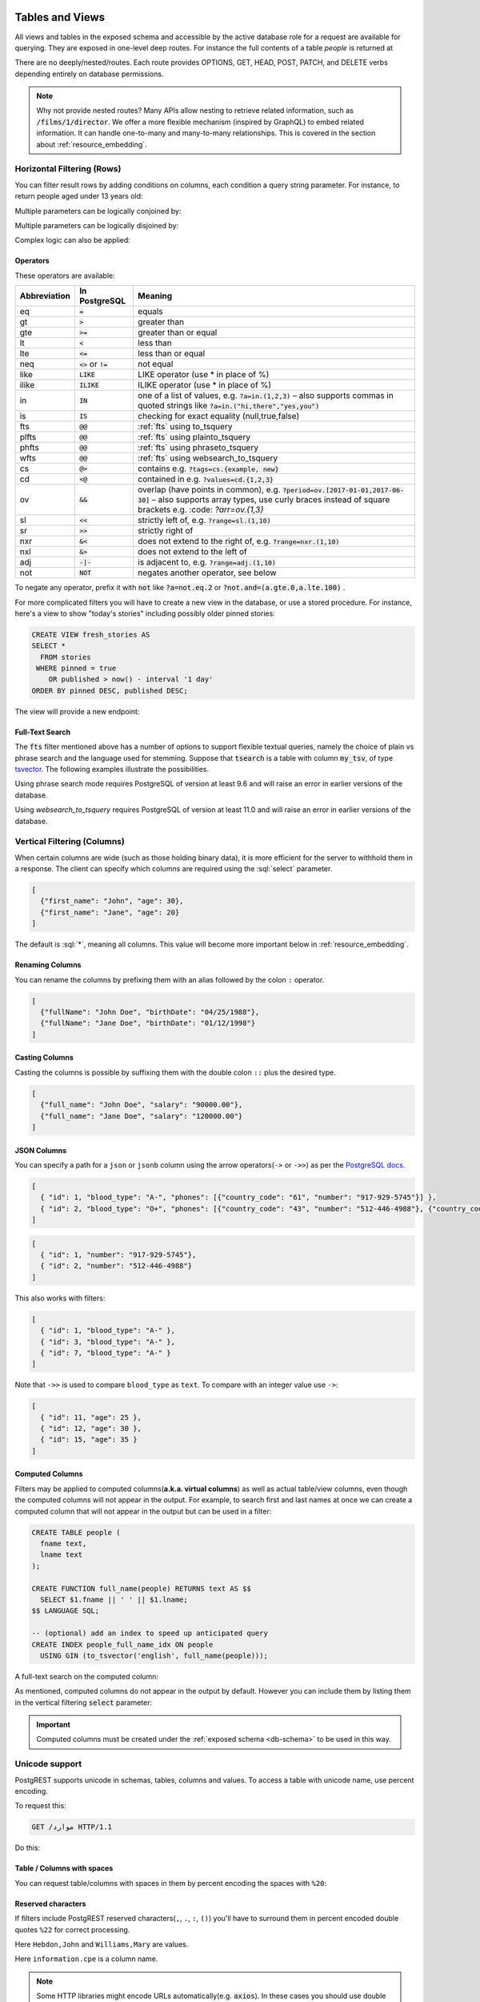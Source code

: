 .. role:: sql(code)
   :language: sql

Tables and Views
================

All views and tables in the exposed schema and accessible by the active database role for a request are available for querying. They are exposed in one-level deep routes. For instance the full contents of a table `people` is returned at

.. tabs::

  .. code-tab:: http

    GET /people HTTP/1.1

  .. code-tab:: bash Curl

    curl "http://localhost:3000/people"

There are no deeply/nested/routes. Each route provides OPTIONS, GET, HEAD, POST, PATCH, and DELETE verbs depending entirely on database permissions.

.. note::

  Why not provide nested routes? Many APIs allow nesting to retrieve related information, such as :code:`/films/1/director`. We offer a more flexible mechanism (inspired by GraphQL) to embed related information. It can handle one-to-many and many-to-many relationships. This is covered in the section about :ref:`resource_embedding`.

.. _h_filter:

Horizontal Filtering (Rows)
---------------------------

You can filter result rows by adding conditions on columns, each condition a query string parameter. For instance, to return people aged under 13 years old:

.. tabs::

  .. code-tab:: http

    GET /people?age=lt.13 HTTP/1.1

  .. code-tab:: bash Curl

    curl "http://localhost:3000/people?age=lt.13"

Multiple parameters can be logically conjoined by:

.. tabs::

  .. code-tab:: http

    GET /people?age=gte.18&student=is.true HTTP/1.1

  .. code-tab:: bash Curl

    curl "http://localhost:3000/people?age=gte.18&student=is.true"

Multiple parameters can be logically disjoined by:

.. tabs::

  .. code-tab:: http

    GET /people?or=(age.gte.14,age.lte.18) HTTP/1.1

  .. code-tab:: bash Curl

    curl "http://localhost:3000/people?or=(age.gte.14,age.lte.18)"

Complex logic can also be applied:

.. tabs::

  .. code-tab:: http

    GET /people?and=(grade.gte.90,student.is.true,or(age.gte.14,age.is.null)) HTTP/1.1

  .. code-tab:: bash Curl

    curl "http://localhost:3000/people?and=(grade.gte.90,student.is.true,or(age.gte.14,age.is.null))"

.. _operators:

Operators
~~~~~~~~~

These operators are available:

============  ========================  ==================================================================================
Abbreviation  In PostgreSQL             Meaning
============  ========================  ==================================================================================
eq            :code:`=`                 equals
gt            :code:`>`                 greater than
gte           :code:`>=`                greater than or equal
lt            :code:`<`                 less than
lte           :code:`<=`                less than or equal
neq           :code:`<>` or :code:`!=`  not equal
like          :code:`LIKE`              LIKE operator (use * in place of %)
ilike         :code:`ILIKE`             ILIKE operator (use * in place of %)
in            :code:`IN`                one of a list of values, e.g. :code:`?a=in.(1,2,3)`
                                        – also supports commas in quoted strings like
                                        :code:`?a=in.("hi,there","yes,you")`
is            :code:`IS`                checking for exact equality (null,true,false)
fts           :code:`@@`                :ref:`fts` using to_tsquery
plfts         :code:`@@`                :ref:`fts` using plainto_tsquery
phfts         :code:`@@`                :ref:`fts` using phraseto_tsquery
wfts          :code:`@@`                :ref:`fts` using websearch_to_tsquery
cs            :code:`@>`                contains e.g. :code:`?tags=cs.{example, new}`
cd            :code:`<@`                contained in e.g. :code:`?values=cd.{1,2,3}`
ov            :code:`&&`                overlap (have points in common), e.g. :code:`?period=ov.[2017-01-01,2017-06-30]` –
                                        also supports array types, use curly braces instead of square brackets e.g.
                                        :code: `?arr=ov.{1,3}`
sl            :code:`<<`                strictly left of, e.g. :code:`?range=sl.(1,10)`
sr            :code:`>>`                strictly right of
nxr           :code:`&<`                does not extend to the right of, e.g. :code:`?range=nxr.(1,10)`
nxl           :code:`&>`                does not extend to the left of
adj           :code:`-|-`               is adjacent to, e.g. :code:`?range=adj.(1,10)`
not           :code:`NOT`               negates another operator, see below
============  ========================  ==================================================================================

To negate any operator, prefix it with :code:`not` like :code:`?a=not.eq.2` or :code:`?not.and=(a.gte.0,a.lte.100)` .

For more complicated filters you will have to create a new view in the database, or use a stored procedure. For instance, here's a view to show "today's stories" including possibly older pinned stories:

.. code-block:: postgresql

  CREATE VIEW fresh_stories AS
  SELECT *
    FROM stories
   WHERE pinned = true
      OR published > now() - interval '1 day'
  ORDER BY pinned DESC, published DESC;

The view will provide a new endpoint:

.. tabs::

  .. code-tab:: http

    GET /fresh_stories HTTP/1.1

  .. code-tab:: bash Curl

    curl "http://localhost:3000/fresh_stories"

.. _fts:

Full-Text Search
~~~~~~~~~~~~~~~~

The :code:`fts` filter mentioned above has a number of options to support flexible textual queries, namely the choice of plain vs phrase search and the language used for stemming. Suppose that :code:`tsearch` is a table with column :code:`my_tsv`, of type `tsvector <https://www.postgresql.org/docs/current/datatype-textsearch.html>`_. The following examples illustrate the possibilities.

.. tabs::

  .. code-tab:: http

    GET /tsearch?my_tsv=fts(french).amusant HTTP/1.1

  .. code-tab:: bash Curl

    curl "http://localhost:3000/tsearch?my_tsv=fts(french).amusant"

.. tabs::

  .. code-tab:: http

    GET /tsearch?my_tsv=plfts.The%20Fat%20Cats HTTP/1.1

  .. code-tab:: bash Curl

    curl "http://localhost:3000/tsearch?my_tsv=plfts.The%20Fat%20Cats"

.. tabs::

  .. code-tab:: http

    GET /tsearch?my_tsv=not.phfts(english).The%20Fat%20Cats HTTP/1.1

  .. code-tab:: bash Curl

    curl "http://localhost:3000/tsearch?my_tsv=not.phfts(english).The%20Fat%20Cats"

.. tabs::

  .. code-tab:: http

    GET /tsearch?my_tsv=not.wfts(french).amusant HTTP/1.1

  .. code-tab:: bash Curl

    curl "http://localhost:3000/tsearch?my_tsv=not.wfts(french).amusant"

Using phrase search mode requires PostgreSQL of version at least 9.6 and will raise an error in earlier versions of the database.

Using `websearch_to_tsquery` requires PostgreSQL of version at least 11.0 and will raise an error in earlier versions of the database.

.. _v_filter:

Vertical Filtering (Columns)
----------------------------

When certain columns are wide (such as those holding binary data), it is more efficient for the server to withhold them in a response. The client can specify which columns are required using the :sql:`select` parameter.

.. tabs::

  .. code-tab:: http

    GET /people?select=first_name,age HTTP/1.1

  .. code-tab:: bash Curl

    curl "http://localhost:3000/people?select=first_name,age"

.. code-block:: json

  [
    {"first_name": "John", "age": 30},
    {"first_name": "Jane", "age": 20}
  ]

The default is :sql:`*`, meaning all columns. This value will become more important below in :ref:`resource_embedding`.

Renaming Columns
~~~~~~~~~~~~~~~~

You can rename the columns by prefixing them with an alias followed by the colon ``:`` operator.

.. tabs::

  .. code-tab:: http

    GET /people?select=fullName:full_name,birthDate:birth_date HTTP/1.1

  .. code-tab:: bash Curl

    curl "http://localhost:3000/people?select=fullName:full_name,birthDate:birth_date"

.. code-block:: json

  [
    {"fullName": "John Doe", "birthDate": "04/25/1988"},
    {"fullName": "Jane Doe", "birthDate": "01/12/1998"}
  ]

.. _casting_columns:

Casting Columns
~~~~~~~~~~~~~~~

Casting the columns is possible by suffixing them with the double colon ``::`` plus the desired type.

.. tabs::

  .. code-tab:: http

    GET /people?select=full_name,salary::text HTTP/1.1

  .. code-tab:: bash Curl

    curl "http://localhost:3000/people?select=full_name,salary::text"

.. code-block:: json

  [
    {"full_name": "John Doe", "salary": "90000.00"},
    {"full_name": "Jane Doe", "salary": "120000.00"}
  ]

.. _json_columns:

JSON Columns
~~~~~~~~~~~~

You can specify a path for a ``json`` or ``jsonb`` column using the arrow operators(``->`` or ``->>``) as per the `PostgreSQL docs <https://www.postgresql.org/docs/current/functions-json.html>`_.

.. tabs::

  .. code-tab:: http

    GET /people?select=id,json_data->>blood_type,json_data->phones HTTP/1.1

  .. code-tab:: bash Curl

    curl "http://localhost:3000/people?select=id,json_data->>blood_type,json_data->phones"

.. code-block:: json

  [
    { "id": 1, "blood_type": "A-", "phones": [{"country_code": "61", "number": "917-929-5745"}] },
    { "id": 2, "blood_type": "O+", "phones": [{"country_code": "43", "number": "512-446-4988"}, {"country_code": "43", "number": "213-891-5979"}] }
  ]

.. tabs::

  .. code-tab:: http

    GET /people?select=id,json_data->phones->0->>number HTTP/1.1

  .. code-tab:: bash Curl

    curl "http://localhost:3000/people?select=id,json_data->phones->0->>number"

.. code-block:: json

  [
    { "id": 1, "number": "917-929-5745"},
    { "id": 2, "number": "512-446-4988"}
  ]

This also works with filters:

.. tabs::

  .. code-tab:: http

    GET /people?select=id,json_data->blood_type&json_data->>blood_type=eq.A- HTTP/1.1

  .. code-tab:: bash Curl

    curl "http://localhost:3000/people?select=id,json_data->blood_type&json_data->>blood_type=eq.A-"

.. code-block:: json

  [
    { "id": 1, "blood_type": "A-" },
    { "id": 3, "blood_type": "A-" },
    { "id": 7, "blood_type": "A-" }
  ]

Note that ``->>`` is used to compare ``blood_type`` as ``text``. To compare with an integer value use ``->``:

.. tabs::

  .. code-tab:: http

    GET /people?select=id,json_data->age&json_data->age=gt.20 HTTP/1.1

  .. code-tab:: bash Curl

    curl "http://localhost:3000/people?select=id,json_data->age&json_data->age=gt.20"

.. code-block:: json

  [
    { "id": 11, "age": 25 },
    { "id": 12, "age": 30 },
    { "id": 15, "age": 35 }
  ]

.. _computed_cols:

Computed Columns
~~~~~~~~~~~~~~~~

Filters may be applied to computed columns(**a.k.a. virtual columns**) as well as actual table/view columns, even though the computed columns will not appear in the output. For example, to search first and last names at once we can create a computed column that will not appear in the output but can be used in a filter:

.. code-block:: postgres

  CREATE TABLE people (
    fname text,
    lname text
  );

  CREATE FUNCTION full_name(people) RETURNS text AS $$
    SELECT $1.fname || ' ' || $1.lname;
  $$ LANGUAGE SQL;

  -- (optional) add an index to speed up anticipated query
  CREATE INDEX people_full_name_idx ON people
    USING GIN (to_tsvector('english', full_name(people)));

A full-text search on the computed column:

.. tabs::

  .. code-tab:: http

    GET /people?full_name=fts.Beckett HTTP/1.1

  .. code-tab:: bash Curl

    curl "http://localhost:3000/people?full_name=fts.Beckett"

As mentioned, computed columns do not appear in the output by default. However you can include them by listing them in the vertical filtering :code:`select` parameter:

.. tabs::

  .. code-tab:: http

    GET /people?select=*,full_name HTTP/1.1

  .. code-tab:: bash Curl

    curl "http://localhost:3000/people?select=*,full_name"

.. important::

  Computed columns must be created under the :ref:`exposed schema <db-schema>` to be used in this way.

Unicode support
---------------

PostgREST supports unicode in schemas, tables, columns and values. To access a table with unicode name, use percent encoding.

To request this:

.. code-block:: http

  GET /موارد HTTP/1.1

Do this:

.. tabs::

  .. code-tab:: http

    GET /%D9%85%D9%88%D8%A7%D8%B1%D8%AF HTTP/1.1

  .. code-tab:: bash Curl

    curl "http://localhost:3000/%D9%85%D9%88%D8%A7%D8%B1%D8%AF"

.. _tabs-cols-w-spaces:

Table / Columns with spaces
~~~~~~~~~~~~~~~~~~~~~~~~~~~

You can request table/columns with spaces in them by percent encoding the spaces with ``%20``:

.. tabs::

  .. code-tab:: http

    GET /Order%20Items?Unit%20Price=lt.200 HTTP/1.1

  .. code-tab:: bash Curl

    curl "http://localhost:3000/Order%20Items?Unit%20Price=lt.200"

.. _reserved-chars:

Reserved characters
~~~~~~~~~~~~~~~~~~~

If filters include PostgREST reserved characters(``,``, ``.``, ``:``, ``()``) you'll have to surround them in percent encoded double quotes ``%22`` for correct processing.

Here ``Hebdon,John`` and ``Williams,Mary`` are values.

.. tabs::

  .. code-tab:: http

    GET /employees?name=in.(%22Hebdon,John%22,%22Williams,Mary%22) HTTP/1.1

  .. code-tab:: bash Curl

    curl "http://localhost:3000/employees?name=in.(%22Hebdon,John%22,%22Williams,Mary%22)"

Here ``information.cpe`` is a column name.

.. tabs::

  .. code-tab:: http

    GET /vulnerabilities?%22information.cpe%22=like.*MS* HTTP/1.1

  .. code-tab:: bash Curl

    curl "http://localhost:3000/vulnerabilities?%22information.cpe%22=like.*MS*"

.. note::

   Some HTTP libraries might encode URLs automatically(e.g. :code:`axios`). In these cases you should use double quotes
   :code:`""` directly instead of :code:`%22`.

Ordering
--------

The reserved word :sql:`order` reorders the response rows. It uses a comma-separated list of columns and directions:

.. tabs::

  .. code-tab:: http

    GET /people?order=age.desc,height.asc HTTP/1.1

  .. code-tab:: bash Curl

    curl "http://localhost:3000/people?order=age.desc,height.asc"

If no direction is specified it defaults to ascending order:

.. tabs::

  .. code-tab:: http

    GET /people?order=age HTTP/1.1

  .. code-tab:: bash Curl

    curl "http://localhost:3000/people?order=age"

If you care where nulls are sorted, add ``nullsfirst`` or ``nullslast``:

.. tabs::

  .. code-tab:: http

    GET /people?order=age.nullsfirst HTTP/1.1

  .. code-tab:: bash Curl

    curl "http://localhost:3000/people?order=age.nullsfirst"

.. tabs::

  .. code-tab:: http

    GET /people?order=age.desc.nullslast HTTP/1.1

  .. code-tab:: bash Curl

    curl "http://localhost:3000/people?order=age.desc.nullslast"

You can also use :ref:`computed_cols` to order the results, even though the computed columns will not appear in the output.

.. _limits:

Limits and Pagination
---------------------

PostgREST uses HTTP range headers to describe the size of results. Every response contains the current range and, if requested, the total number of results:

.. code-block:: http

  HTTP/1.1 200 OK
  Range-Unit: items
  Content-Range: 0-14/*

Here items zero through fourteen are returned. This information is available in every response and can help you render pagination controls on the client. This is an RFC7233-compliant solution that keeps the response JSON cleaner.

There are two ways to apply a limit and offset rows: through request headers or query parameters. When using headers you specify the range of rows desired. This request gets the first twenty people.

.. tabs::

  .. code-tab:: http

    GET /people HTTP/1.1
    Range-Unit: items
    Range: 0-19

  .. code-tab:: bash Curl

    curl "http://localhost:3000/people" -i \
      -H "Range-Unit: items" \
      -H "Range: 0-19"

Note that the server may respond with fewer if unable to meet your request:

.. code-block:: http

  HTTP/1.1 200 OK
  Range-Unit: items
  Content-Range: 0-17/*

You may also request open-ended ranges for an offset with no limit, e.g. :code:`Range: 10-`.

The other way to request a limit or offset is with query parameters. For example

.. tabs::

  .. code-tab:: http

    GET /people?limit=15&offset=30 HTTP/1.1

  .. code-tab:: bash Curl

    curl "http://localhost:3000/people?limit=15&offset=30"

This method is also useful for embedded resources, which we will cover in another section. The server always responds with range headers even if you use query parameters to limit the query.

.. _exact_count:

Exact Count
-----------

In order to obtain the total size of the table or view (such as when rendering the last page link in a pagination control), specify ``Prefer: count=exact`` as a request header:

.. tabs::

  .. code-tab:: http

    HEAD /bigtable HTTP/1.1
    Range-Unit: items
    Range: 0-24
    Prefer: count=exact

  .. code-tab:: bash Curl

    curl "http://localhost:3000/bigtable" -I \
      -H "Range-Unit: items" \
      -H "Range: 0-24" \
      -H "Prefer: count=exact"

Note that the larger the table the slower this query runs in the database. The server will respond with the selected range and total

.. code-block:: http

  HTTP/1.1 206 Partial Content
  Range-Unit: items
  Content-Range: 0-24/3573458

.. _planned_count:

Planned Count
-------------

To avoid the shortcomings of :ref:`exact count <exact_count>`, PostgREST can leverage PostgreSQL statistics and get a fairly accurate and fast count.
To do this, specify the ``Prefer: count=planned`` header.

.. tabs::

  .. code-tab:: http

    HEAD /bigtable?limit=25 HTTP/1.1
    Prefer: count=planned

  .. code-tab:: bash Curl

    curl "http://localhost:3000/bigtable?limit=25" -I \
      -H "Prefer: count=planned"

.. code-block:: http

  HTTP/1.1 206 Partial Content
  Content-Range: 0-24/3572000

Note that the accuracy of this count depends on how up-to-date are the PostgreSQL statistics tables.
For example in this case, to increase the accuracy of the count you can do ``ANALYZE bigtable``.
See `ANALYZE <https://www.postgresql.org/docs/current/sql-analyze.html>`_ for more details.

.. _estimated_count:

Estimated Count
---------------

When you are interested in the count, the relative error is important. If you have a :ref:`planned count <planned_count>` of 1000000 and the exact count is
1001000, the error is small enough to be ignored. But with a planned count of 7, an exact count of 28 would be a huge misprediction.

In general, when having smaller row-counts, the estimated count should be as close to the exact count as possible.

To help with these cases, PostgREST can get the exact count up until a threshold and get the planned count when
that threshold is surpassed. To use this behavior, you can specify the ``Prefer: count=estimated`` header. The **threshold** is
defined by :ref:`max-rows`.

Here's an example. Suppose we set ``max-rows=1000`` and ``smalltable`` has 321 rows, then we'll get the exact count:

.. tabs::

  .. code-tab:: http

    HEAD /smalltable?limit=25 HTTP/1.1
    Prefer: count=estimated

  .. code-tab:: bash Curl

    curl "http://localhost:3000/smalltable?limit=25" -I \
      -H "Prefer: count=estimated"

.. code-block:: http

  HTTP/1.1 206 Partial Content
  Content-Range: 0-24/321

If we make a similar request on ``bigtable``, which has 3573458 rows, we would get the planned count:

.. tabs::

  .. code-tab:: http

    HEAD /bigtable?limit=25 HTTP/1.1
    Prefer: count=estimated

  .. code-tab:: bash Curl

    curl "http://localhost:3000/bigtable?limit=25" -I \
      -H "Prefer: count=estimated"

.. code-block:: http

  HTTP/1.1 206 Partial Content
  Content-Range: 0-24/3572000

.. _res_format:

Response Format
---------------

PostgREST uses proper HTTP content negotiation (`RFC7231 <https://datatracker.ietf.org/doc/html/rfc7231#section-5.3>`_) to deliver the desired representation of a resource. That is to say the same API endpoint can respond in different formats like JSON or CSV depending on the client request.

Use the Accept request header to specify the acceptable format (or formats) for the response:

.. tabs::

  .. code-tab:: http

    GET /people HTTP/1.1
    Accept: application/json

  .. code-tab:: bash Curl

    curl "http://localhost:3000/people"
      -H "Accept: application/json"

The current possibilities are:

* ``*/*``
* ``text/csv``
* ``application/json``
* ``application/openapi+json``
* ``application/octet-stream``

The server will default to JSON for API endpoints and OpenAPI on the root.

.. _singular_plural:

Singular or Plural
------------------

By default PostgREST returns all JSON results in an array, even when there is only one item. For example, requesting :code:`/items?id=eq.1` returns

.. code:: json

  [
    { "id": 1 }
  ]

This can be inconvenient for client code. To return the first result as an object unenclosed by an array, specify :code:`vnd.pgrst.object` as part of the :code:`Accept` header

.. tabs::

  .. code-tab:: http

    GET /items?id=eq.1 HTTP/1.1
    Accept: application/vnd.pgrst.object+json

  .. code-tab:: bash Curl

    curl "http://localhost:3000/items?id=eq.1"
      -H "Accept: application/vnd.pgrst.object+json"

This returns

.. code:: json

  { "id": 1 }

When a singular response is requested but no entries are found, the server responds with an error message and 406 Not Acceptable status code rather than the usual empty array and 200 status:

.. code-block:: json

  {
    "message": "JSON object requested, multiple (or no) rows returned",
    "details": "Results contain 0 rows, application/vnd.pgrst.object+json requires 1 row"
  }

.. note::

  Many APIs distinguish plural and singular resources using a special nested URL convention e.g. `/stories` vs `/stories/1`. Why do we use `/stories?id=eq.1`? The answer is because a singular resource is (for us) a row determined by a primary key, and primary keys can be compound (meaning defined across more than one column). The more familiar nested urls consider only a degenerate case of simple and overwhelmingly numeric primary keys. These so-called artificial keys are often introduced automatically by Object Relational Mapping libraries.

  Admittedly PostgREST could detect when there is an equality condition holding on all columns constituting the primary key and automatically convert to singular. However this could lead to a surprising change of format that breaks unwary client code just by filtering on an extra column. Instead we allow manually specifying singular vs plural to decouple that choice from the URL format.

.. _resource_embedding:

Resource Embedding
==================

In addition to providing RESTful routes for each table and view, PostgREST allows related resources to be included together in a single
API call. This reduces the need for multiple API requests. The server uses **foreign keys** to determine which tables and views can be
returned together. For example, consider a database of films and their awards:

.. important::

  PostgREST needs `FOREIGN KEY constraints <https://www.postgresql.org/docs/current/tutorial-fk.html>`_ to be able to do Resource Embedding.

.. image:: _static/film.png

As seen above in :ref:`v_filter` we can request the titles of all films like this:

.. tabs::

  .. code-tab:: http

    GET /films?select=title HTTP/1.1

  .. code-tab:: bash Curl

    curl "http://localhost:3000/films?select=title"

This might return something like

.. code-block:: json

  [
    { "title": "Workers Leaving The Lumière Factory In Lyon" },
    { "title": "The Dickson Experimental Sound Film" },
    { "title": "The Haunted Castle" }
  ]

However because a foreign key constraint exists between Films and Directors, we can request this information be included:

.. tabs::

  .. code-tab:: http

    GET /films?select=title,directors(id,last_name) HTTP/1.1

  .. code-tab:: bash Curl

    curl "http://localhost:3000/films?select=title,directors(id,last_name)"

Which would return

.. code-block:: json

  [
    { "title": "Workers Leaving The Lumière Factory In Lyon",
      "directors": {
        "id": 2,
        "last_name": "Lumière"
      }
    },
    { "title": "The Dickson Experimental Sound Film",
      "directors": {
        "id": 1,
        "last_name": "Dickson"
      }
    },
    { "title": "The Haunted Castle",
      "directors": {
        "id": 3,
        "last_name": "Méliès"
      }
    }
  ]

In this example, since the relationship is a forward relationship, there is
only one director associated with a film. As the table name is plural it might
be preferable for it to be singular instead. An table name alias can accomplish
this:

.. tabs::

  .. code-tab:: http

    GET /films?select=title,director:directors(id,last_name) HTTP/1.1

  .. code-tab:: bash Curl

    curl "http://localhost:3000/films?select=title,director:directors(id,last_name)"

.. important::

  Whenever FOREIGN KEY constraints change in the database schema you must refresh PostgREST's schema cache for Resource Embedding to work properly. See the section :ref:`schema_reloading`.

Embedding through join tables
-----------------------------

PostgREST can also detect relationships going through join tables. Thus you can request the Actors for Films (which in this case finds the information through Roles).

.. tabs::

  .. code-tab:: http

    GET /actors?select=films(title,year) HTTP/1.1

  .. code-tab:: bash Curl

    curl "http://localhost:3000/actors?select=films(title,year)"

.. _nested_embedding:

Nested Embedding
----------------

If you want to embed through join tables but need more control on the intermediate resources, you can do nested embedding. For instance, you can request the Actors, their Roles and the Films for those Roles:

.. tabs::

  .. code-tab:: http

    GET /actors?select=roles(character,films(title,year)) HTTP/1.1

  .. code-tab:: bash Curl

    curl "http://localhost:3000/actors?select=roles(character,films(title,year))"

Embedded Filters
----------------

Embedded resources can be shaped similarly to their top-level counterparts. To do so, prefix the query parameters with the name of the embedded resource. For instance, to order the actors in each film:

.. tabs::

  .. code-tab:: http

    GET /films?select=*,actors(*)&actors.order=last_name,first_name HTTP/1.1

  .. code-tab:: bash Curl

    curl "http://localhost:3000/films?select=*,actors(*)&actors.order=last_name,first_name"

This sorts the list of actors in each film but does *not* change the order of the films themselves. To filter the roles returned with each film:

.. tabs::

  .. code-tab:: http

    GET /films?select=*,roles(*)&roles.character=in.(Chico,Harpo,Groucho) HTTP/1.1

  .. code-tab:: bash Curl

    curl "http://localhost:3000/films?select=*,roles(*)&roles.character=in.(Chico,Harpo,Groucho)"

Once again, this restricts the roles included to certain characters but does not filter the films in any way. Films without any of those characters would be included along with empty character lists.

An ``or`` filter  can be used for a similar operation:

.. tabs::

  .. code-tab:: http

    GET /films?select=*,roles(*)&roles.or=(character.eq.Gummo,character.eq.Zeppo) HTTP/1.1

  .. code-tab:: bash Curl

    curl "http://localhost:3000/films?select=*,roles(*)&roles.or=(character.eq.Gummo,character.eq.Zeppo)"

Limit and offset operations are possible:

.. tabs::

  .. code-tab:: http

    GET /films?select=*,actors(*)&actors.limit=10&actors.offset=2 HTTP/1.1

  .. code-tab:: bash Curl

    curl "http://localhost:3000/films?select=*,actors(*)&actors.limit=10&actors.offset=2"

Embedded resources can be aliased and filters can be applied on these aliases:

.. tabs::

  .. code-tab:: http

    GET /films?select=*,90_comps:competitions(name),91_comps:competitions(name)&90_comps.year=eq.1990&91_comps.year=eq.1991 HTTP/1.1

  .. code-tab:: bash Curl

    curl "http://localhost:3000/films?select=*,90_comps:competitions(name),91_comps:competitions(name)&90_comps.year=eq.1990&91_comps.year=eq.1991"

Filters can also be applied on nested embedded resources:

.. tabs::

  .. code-tab:: http

    GET /films?select=*,roles(*,actors(*))&roles.actors.order=last_name&roles.actors.first_name=like.*Tom* HTTP/1.1

  .. code-tab:: bash Curl

    curl "http://localhost:3000/films?select=*,roles(*,actors(*))&roles.actors.order=last_name&roles.actors.first_name=like.*Tom*"

The result will show the nested actors named Tom and order them by last name. Aliases can also be used instead of the resource names to filter the nested tables.

.. _embedding_partitioned_tables:

Embedding Partitioned Tables
----------------------------

Embedding can also be done between `partitioned tables <https://www.postgresql.org/docs/current/ddl-partitioning.html>`_ and other tables.

For example, let's create the ``box_office`` partitioned table that has the gross daily revenue of a film:

.. code-block:: postgres

  CREATE TABLE box_office (
    bo_date DATE NOT NULL,
    film_id INT REFERENCES test.films NOT NULL,
    gross_revenue DECIMAL(12,2) NOT NULL,
    PRIMARY KEY (bo_date, film_id)
  ) PARTITION BY RANGE (bo_date);

  -- Let's also create partitions for each month of 2021

  CREATE TABLE box_office_2021_01 PARTITION OF test.box_office
  FOR VALUES FROM ('2021-01-01') TO ('2021-01-31');

  CREATE TABLE box_office_2021_02 PARTITION OF test.box_office
  FOR VALUES FROM ('2021-02-01') TO ('2021-02-28');

  -- and so until december 2021

Since it contains the ``films_id`` foreign key, it is possible to embed ``box_office`` and ``films``:

.. tabs::

  .. code-tab:: http

    GET /box_office?select=bo_date,gross_revenue,films(title)&gross_revenue=gte.1000000 HTTP/1.1

  .. code-tab:: bash Curl

    curl "http://localhost:3000/box_office?select=bo_date,gross_revenue,films(title)&gross_revenue=gte.1000000"

Embedding is also possible between ``box_office`` partitions and the ``films`` table:

.. tabs::

  .. code-tab:: http

    GET /films?select=title,box_office_2021_02(bo_date,gross_revenue)&rating=gt.8 HTTP/1.1

  .. code-tab:: bash Curl

    curl "http://localhost:3000/films?select=title,box_office_2021_02(bo_date,gross_revenue)&rating=gt.8"

.. note::
  Partitioned tables can reference other tables since PostgreSQL 11 but can only be referenced from any other table since PostgreSQL 12.

.. _embedding_views:

Embedding Views
---------------

Embedding a view is possible if the view contains columns that have **foreign keys** defined in their source tables.

As an example, let's create a view called ``nominations_view`` based on the *nominations* table.

.. code-block:: postgres

  CREATE VIEW nominations_view AS
  SELECT
     rank
   , competition_id
   , film_id
  FROM
    nominations;

Since it contains ``competition_id`` and ``film_id`` — and each one has a **foreign key** defined in its source table — we can embed *competitions* and *films*:

.. tabs::

  .. code-tab:: http

    GET /nominations_view?select=rank,competitions(name,year),films(title)&rank=eq.5 HTTP/1.1

  .. code-tab:: bash Curl

    curl "http://localhost:3000/nominations_view?select=rank,competitions(name,year),films(title)&rank=eq.5"

It's also possible to embed `Materialized Views <https://www.postgresql.org/docs/current/rules-materializedviews.html>`_.

.. warning::

   It's not guaranteed that all kinds of views will be embeddable. In particular, views that contain
   UNIONs will not be made embeddable.

   Why? PostgREST detects source table foreign keys in the view by querying and parsing `pg_rewrite <https://www.postgresql.org/docs/current/catalog-pg-rewrite.html>`_.
   This may fail depending on the complexity of the view.

   `Report an issue <https://github.com/PostgREST/postgrest/issues>`_ if your view is not made embeddable so we can
   keep continue improving foreign key detection.

   In the future we'll include a way to manually specify views source foreign keys to address this limitation.

.. important::

  If view definitions change you must refresh PostgREST's schema cache for this to work properly. See the section :ref:`schema_reloading`.

.. _embedding_view_chains:

Embedding Chains of Views
-------------------------

Views can also depend on other views, which in turn depend on the actual source table. For PostgREST to pick up those chains recursively to any depth, all the views must be in the search path, so either in the exposed schema (:ref:`db-schema`) or in one of the schemas set in :ref:`db-extra-search-path`. This does not apply to the source table, which could be in a private schema as well. See :ref:`schema_isolation` for more details.

.. _s_proc_embed:

Embedding on Stored Procedures
------------------------------

If you have a :ref:`Stored Procedure <s_procs>` that returns a table type, you can embed its related resources.

Here's a sample function (notice the ``RETURNS SETOF films``).

.. code-block:: plpgsql

  CREATE FUNCTION getallfilms() RETURNS SETOF films AS $$
    SELECT * FROM films;
  $$ LANGUAGE SQL IMMUTABLE;

A request with ``directors`` embedded:

.. tabs::

  .. code-tab:: http

     GET /rpc/getallfilms?select=title,directors(id,last_name)&title=like.*Workers* HTTP/1.1

  .. code-tab:: bash Curl

     curl "http://localhost:3000/rpc/getallfilms?select=title,directors(id,last_name)&title=like.*Workers*"

.. code-block:: json

   [
     { "title": "Workers Leaving The Lumière Factory In Lyon",
       "directors": {
         "id": 2,
         "last_name": "Lumière"
       }
     }
   ]

.. _mutation_embed:

Embedding after Insertions/Updates/Deletions
--------------------------------------------

You can embed related resources after doing :ref:`insert_update` or :ref:`delete`.

Say you want to insert a **film** and then get some of its attributes plus embed its **director**.

.. tabs::

  .. code-tab:: http

     POST /films?select=title,year,director:directors(first_name,last_name) HTTP/1.1
     Prefer: return=representation

     {
      "id": 100,
      "director_id": 40,
      "title": "127 hours",
      "year": 2010,
      "rating": 7.6,
      "language": "english"
     }

  .. code-tab:: bash Curl

    curl "http://localhost:3000/films?select=title,year,director:directors(first_name,last_name)" \
      -H "Prefer: return=representation" \
      -d @- << EOF
      {
        "id": 100,
        "director_id": 40,
        "title": "127 hours",
        "year": 2010,
        "rating": 7.6,
        "language": "english"
      }
    EOF

Response:

.. code-block:: json

   {
    "title": "127 hours",
    "year": 2010,
    "director": {
      "first_name": "Danny",
      "last_name": "Boyle"
    }
   }

.. _embed_disamb:

Embedding Disambiguation
------------------------

For doing resource embedding, PostgREST infers the relationship between two tables based on a foreign key between them.
However, in cases where there's more than one foreign key between two tables, it's not possible to infer the relationship unambiguously
by just specifying the tables names.

Target Disambiguation
~~~~~~~~~~~~~~~~~~~~~

For example, suppose you have the following ``orders`` and ``addresses`` tables:

.. image:: _static/orders.png

And you try to embed ``orders`` with ``addresses`` (this is the **target**):

.. tabs::

  .. code-tab:: http

    GET /orders?select=*,addresses(*) HTTP/1.1

  .. code-tab:: bash Curl

    curl "http://localhost:3000/orders?select=*,addresses(*)" -i

Since the ``orders`` table has two foreign keys to the ``addresses`` table — an order has a billing address and a shipping address —
the request is ambiguous and PostgREST will respond with an error:

.. code-block:: http

   HTTP/1.1 300 Multiple Choices

If this happens, you need to disambiguate the request by adding precision to the **target**.
Instead of the **table name**, you can specify the **foreign key constraint name** or the **column name** that is part of the foreign key.

Let's try first with the **foreign key constraint name**. To make it clearer we can name it:

.. code-block:: postgresql

   ALTER TABLE orders
      ADD CONSTRAINT billing_address  foreign key (billing_address_id) references addresses(id),
      ADD CONSTRAINT shipping_address foreign key (shipping_address_id) references addresses(id);

   -- Or if the constraints names were already generated by PostgreSQL we can rename them
   -- ALTER TABLE orders
   --   RENAME CONSTRAINT orders_billing_address_id_fkey  TO billing_address,
   --   RENAME CONSTRAINT orders_shipping_address_id_fkey TO shipping_address;

Now we can unambiguously embed the billing address by specifying the ``billing_address`` foreign key constraint as the **target**.

.. tabs::

  .. code-tab:: http

    GET /orders?select=name,billing_address(name) HTTP/1.1

  .. code-tab:: bash Curl

    curl "http://localhost:3000/orders?select=name,billing_address(name)"

.. code-block:: json

   [
    {
     "name": "Personal Water Filter",
     "billing_address": {
       "name": "32 Glenlake Dr.Dearborn, MI 48124"
     }
    }
   ]

Alternatively, you can specify the **column name** of the foreign key constraint as the **target**. This can be aliased to make
the result more clear.

.. tabs::

  .. code-tab:: http

    GET /orders?select=name,billing_address:billing_address_id(name) HTTP/1.1

  .. code-tab:: bash Curl

    curl "http://localhost:3000/orders?select=name,billing_address:billing_address_id(name)"

.. code-block:: json

   [
    {
     "name": "Personal Water Filter",
     "billing_address": {
      "name": "32 Glenlake Dr.Dearborn, MI 48124"
     }
    }
   ]

Hint Disambiguation
~~~~~~~~~~~~~~~~~~~

If specifying the **target** is not enough for unambiguous embedding, you can add a **hint**. For example, let's assume we create
two views of ``addresses``: ``central_addresses`` and ``eastern_addresses``.

Since PostgREST supports :ref:`embedding_views` by detecting **source foreign keys** in the views, embedding with the foreign key
as the **target** will not be enough for an unambiguous embed:

.. tabs::

  .. code-tab:: http

    GET /orders?select=*,billing_address(*) HTTP/1.1

  .. code-tab:: bash Curl

    curl "http://localhost:3000/orders?select=*,billing_address(*)" -i

.. code-block:: http

  HTTP/1.1 300 Multiple Choices

For solving this case, in addition to the **target**, we can add a **hint**.
Here we specify ``central_addresses`` as the **target** and the ``billing_address`` foreign key as the **hint**:

.. tabs::

  .. code-tab:: http

    GET /orders?select=*,central_addresses!billing_address(*) HTTP/1.1

  .. code-tab:: bash Curl

    curl 'http://localhost:3000/orders?select=*,central_addresses!billing_address(*)' -i

.. code-block:: http

  HTTP/1.1 200 OK

  [ ... ]

Similarly to the **target**, the **hint** can be a **table name**, **foreign key constraint name** or **column name**.

.. _insert_update:

Insertions / Updates
====================

All tables and `auto-updatable views <https://www.postgresql.org/docs/current/sql-createview.html#SQL-CREATEVIEW-UPDATABLE-VIEWS>`_ can be modified through the API, subject to permissions of the requester's database role.

To create a row in a database table post a JSON object whose keys are the names of the columns you would like to create. Missing properties will be set to default values when applicable.

.. tabs::

  .. code-tab:: http

    POST /table_name HTTP/1.1

    { "col1": "value1", "col2": "value2" }

  .. code-tab:: bash Curl

    curl "http://localhost:3000/table_name" \
      -X POST -H "Content-Type: application/json" \
      -d '{ "col1": "value1", "col2": "value2" }'

If the table has a primary key, the response can contain a :code:`Location` header describing where to find the new object by including the header :code:`Prefer: return=headers-only` in the request. Make sure that the table is not write-only, otherwise constructing the :code:`Location` header will cause a permissions error.

On the other end of the spectrum you can get the full created object back in the response to your request by including the header :code:`Prefer: return=representation`. That way you won't have to make another HTTP call to discover properties that may have been filled in on the server side. You can also apply the standard :ref:`v_filter` to these results.

URL encoded payloads can be posted with ``Content-Type: application/x-www-form-urlencoded``.

.. tabs::

  .. code-tab:: http

    POST /people HTTP/1.1
    Content-Type: application/x-www-form-urlencoded

    name=John+Doe&age=50&weight=80

  .. code-tab:: bash Curl

    curl "http://localhost:3000/people" \
      -X POST -H "Content-Type: application/x-www-form-urlencoded" \
      -d "name=John+Doe&age=50&weight=80"

.. note::

  When inserting a row you must post a JSON object, not quoted JSON.

  .. code::

    Yes
    { "a": 1, "b": 2 }

    No
    "{ \"a\": 1, \"b\": 2 }"

  Some JavaScript libraries will post the data incorrectly if you're not careful. For best results try one of the :ref:`clientside_libraries` built for PostgREST.

To update a row or rows in a table, use the PATCH verb. Use :ref:`h_filter` to specify which record(s) to update. Here is an example query setting the :code:`category` column to child for all people below a certain age.

.. tabs::

  .. code-tab:: http

    PATCH /people?age=lt.13 HTTP/1.1

    { "category": "child" }

  .. code-tab:: bash Curl

    curl "http://localhost:3000/people?age=lt.13" \
      -X PATCH -H "Content-Type: application/json" \
      -d '{ "category": "child" }'

Updates also support :code:`Prefer: return=representation` plus :ref:`v_filter`.

.. warning::

  Beware of accidentally updating every row in a table. To learn to prevent that see :ref:`block_fulltable`.

.. _bulk_insert:

Bulk Insert
-----------

Bulk insert works exactly like single row insert except that you provide either a JSON array of objects having uniform keys, or lines in CSV format. This not only minimizes the HTTP requests required but uses a single INSERT statement on the back-end for efficiency. Note that using CSV requires less parsing on the server and is much faster.

To bulk insert CSV simply post to a table route with :code:`Content-Type: text/csv` and include the names of the columns as the first row. For instance

.. tabs::

  .. code-tab:: http

    POST /people HTTP/1.1
    Content-Type: text/csv

    name,age,height
    J Doe,62,70
    Jonas,10,55

  .. code-tab:: bash Curl

    curl "http://localhost:3000/people" \
      -X POST -H "Content-Type: text/csv" \
      --data-binary @- << EOF
    name,age,height
    J Doe,62,70
    Jonas,10,55
    EOF

An empty field (:code:`,,`) is coerced to an empty string and the reserved word :code:`NULL` is mapped to the SQL null value. Note that there should be no spaces between the column names and commas.

To bulk insert JSON post an array of objects having all-matching keys

.. tabs::

  .. code-tab:: http

    POST /people HTTP/1.1
    Content-Type: application/json

    [
      { "name": "J Doe", "age": 62, "height": 70 },
      { "name": "Janus", "age": 10, "height": 55 }
    ]

  .. code-tab:: bash Curl

    curl "http://localhost:3000/people" \
      -X POST -H "Content-Type: application/json" \
      -d @- << EOF
      [
        { "name": "J Doe", "age": 62, "height": 70 },
        { "name": "Janus", "age": 10, "height": 55 }
      ]
    EOF

.. _specify_columns:

Specifying Columns
------------------

By using the :code:`columns` query parameter it's possible to specify the payload keys that will be inserted/updated
and ignore the rest of the payload.

.. tabs::

  .. code-tab:: http

     POST /datasets?columns=source,publication_date,figure HTTP/1.1
     Content-Type: application/json

     {
       "source": "Natural Disaster Prevention and Control",
       "publication_date": "2015-09-11",
       "figure": 1100,
       "location": "...",
       "comment": "...",
       "extra": "...",
       "stuff": "..."
     }

  .. code-tab:: bash Curl

     curl "http://localhost:3000/datasets?columns=source,publication_date,figure" \
       -X POST -H "Content-Type: application/json" \
       -d @- << EOF
       {
         "source": "Natural Disaster Prevention and Control",
         "publication_date": "2015-09-11",
         "figure": 1100,
         "location": "...",
         "comment": "...",
         "extra": "...",
         "stuff": "..."
       }
     EOF

In this case, only **source**, **publication_date** and **figure** will be inserted. The rest of the JSON keys will be ignored.

Using this also has the side-effect of being more efficient for :ref:`bulk_insert` since PostgREST will not process the JSON and
it'll send it directly to PostgreSQL.

.. _upsert:

UPSERT
------

You can make an UPSERT with :code:`POST` and the :code:`Prefer: resolution=merge-duplicates` header:

.. tabs::

  .. code-tab:: http

    POST /employees HTTP/1.1
    Prefer: resolution=merge-duplicates

    [
      { "id": 1, "name": "Old employee 1", "salary": 30000 },
      { "id": 2, "name": "Old employee 2", "salary": 42000 },
      { "id": 3, "name": "New employee 3", "salary": 50000 }
    ]

  .. code-tab:: bash Curl

    curl "http://localhost:3000OST /employees" \
      -X POST -H "Content-Type: application/json"
      -H "Prefer: resolution=merge-duplicates" \
      -d @- << EOF
      [
        { "id": 1, "name": "Old employee 1", "salary": 30000 },
        { "id": 2, "name": "Old employee 2", "salary": 42000 },
        { "id": 3, "name": "New employee 3", "salary": 50000 }
      ]
    EOF

By default, UPSERT operates based on the primary key columns, you must specify all of them. You can also choose to ignore the duplicates with :code:`Prefer: resolution=ignore-duplicates`. This works best when the primary key is natural, but it's also possible to use it if the primary key is surrogate (example: "id serial primary key"). For more details read `this issue <https://github.com/PostgREST/postgrest/issues/1118>`_.

.. important::
  After creating a table or changing its primary key, you must refresh PostgREST schema cache for UPSERT to work properly. To learn how to refresh the cache see :ref:`schema_reloading`.

.. _on_conflict:

On Conflict
~~~~~~~~~~~

By specifying the ``on_conflict`` query parameter, you can make UPSERT work on a column(s) that has a UNIQUE constraint.

.. tabs::

  .. code-tab:: http

    POST /employees?on_conflict=name HTTP/1.1
    Prefer: resolution=merge-duplicates

    [
      { "name": "Old employee 1", "salary": 40000 },
      { "name": "Old employee 2", "salary": 52000 },
      { "name": "New employee 3", "salary": 60000 }
    ]

  .. code-tab:: bash Curl

    curl "http://localhost:3000/employees?on_conflict=name" \
      -X POST -H "Content-Type: application/json"
      -H "Prefer: resolution=merge-duplicates" \
      -d @- << EOF
      [
        { "name": "Old employee 1", "salary": 40000 },
        { "name": "Old employee 2", "salary": 52000 },
        { "name": "New employee 3", "salary": 60000 }
      ]
    EOF

PUT
~~~

A single row UPSERT can be done by using :code:`PUT` and filtering the primary key columns with :code:`eq`:

.. tabs::

  .. code-tab:: http

    PUT /employees?id=eq.4 HTTP/1.1

    { "id": 4, "name": "Sara B.", "salary": 60000 }

  .. code-tab:: bash Curl

    curl "http://localhost/employees?id=eq.4" \
      -X PUT -H "Content-Type: application/json" \
      -d '{ "id": 4, "name": "Sara B.", "salary": 60000 }'

All the columns must be specified in the request body, including the primary key columns.

.. note::

  Upsert features are only available starting from PostgreSQL 9.5 since it uses the `ON CONFLICT clause <https://www.postgresql.org/docs/current/sql-insert.html#SQL-ON-CONFLICT>`_.

.. _delete:

Deletions
=========

To delete rows in a table, use the DELETE verb plus :ref:`h_filter`. For instance deleting inactive users:

.. tabs::

  .. code-tab:: http

    DELETE /user?active=is.false HTTP/1.1

  .. code-tab:: bash Curl

    curl "http://localhost:3000/user?active=is.false" -X DELETE

Deletions also support :code:`Prefer: return=representation` plus :ref:`v_filter`.

.. code-block:: HTTP

  DELETE /user?id=eq.1 HTTP/1.1
  Prefer: return=representation

  {"id": 1, "email": "johndoe@email.com"}

.. warning::

  Beware of accidentally deleting all rows in a table. To learn to prevent that see :ref:`block_fulltable`.

.. _custom_queries:

Custom Queries
==============

The PostgREST URL grammar limits the kinds of queries clients can perform. It prevents arbitrary, potentially poorly constructed and slow client queries. It's good for quality of service, but means database administrators must create custom views and stored procedures to provide richer endpoints. The most common causes for custom endpoints are

* Table unions
* More complicated joins than those provided by `Resource Embedding`_
* Geo-spatial queries that require an argument, like "points near (lat,lon)"

.. _s_procs:

Stored Procedures
=================

Every stored procedure in the API-exposed database schema is accessible under the :code:`/rpc` prefix. The API endpoint supports POST (and in some cases GET) to execute the function.

.. tabs::

  .. code-tab:: http

    POST /rpc/function_name HTTP/1.1

  .. code-tab:: bash Curl

    curl "http://localhost:3000/rpc/function_name" -X POST

Such functions can perform any operations allowed by PostgreSQL (read data, modify data, and even DDL operations).

To supply arguments in an API call, include a JSON object in the request payload and each key/value of the object will become an argument.

For instance, assume we have created this function in the database.

.. code-block:: plpgsql

  CREATE FUNCTION add_them(a integer, b integer)
  RETURNS integer AS $$
   SELECT a + b;
  $$ LANGUAGE SQL IMMUTABLE;

.. important::

  Whenever you create or change a function you must refresh PostgREST's schema cache. See the section :ref:`schema_reloading`.

The client can call it by posting an object like

.. tabs::

  .. code-tab:: http

    POST /rpc/add_them HTTP/1.1

    { "a": 1, "b": 2 }

  .. code-tab:: bash Curl

    curl "http://localhost:3000/rpc/add_them" \
      -X POST -H "Content-Type: application/json" \
      -d '{ "a": 1, "b": 2 }'

.. code-block:: json

  3


Procedures must be declared with named parameters. Procedures declared like

.. code-block:: plpgsql

  CREATE FUNCTION non_named_args(integer, text, integer) ...

cannot be called with PostgREST, since we use `named notation <https://www.postgresql.org/docs/current/sql-syntax-calling-funcs.html#SQL-SYNTAX-CALLING-FUNCS-NAMED>`_ internally.

Note that PostgreSQL converts identifier names to lowercase unless you quote them like:

.. code-block:: postgres

  CREATE FUNCTION "someFunc"("someParam" text) ...

PostgreSQL has four procedural languages that are part of the core distribution: PL/pgSQL, PL/Tcl, PL/Perl, and PL/Python. There are many other procedural languages distributed as additional extensions. Also, plain SQL can be used to write functions (as shown in the example above).

.. note::

  Why the ``/rpc`` prefix? One reason is to avoid name collisions between views and procedures. It also helps emphasize to API consumers that these functions are not normal restful things. The functions can have arbitrary and surprising behavior, not the standard "post creates a resource" thing that users expect from the other routes.

Immutable and stable functions
------------------------------

PostgREST executes POST requests in a read/write transaction except for functions marked as ``IMMUTABLE`` or ``STABLE``. Those must not modify the database and are executed in a read-only transaction compatible for read-replicas.

Procedures that do not modify the database can be called with the HTTP GET verb as well, if desired. PostgREST executes all GET requests in a read-only transaction. Modifying the database inside read-only transactions is not possible and calling volatile functions with GET will fail.

.. note::

  The `volatility marker <https://www.postgresql.org/docs/current/xfunc-volatility.html>`_ is a promise about the behavior of the function.  PostgreSQL will let you mark a function that modifies the database as ``IMMUTABLE`` or ``STABLE`` without failure.  However, because of the read-only transaction this would still fail with PostgREST.

Because ``add_them`` is ``IMMUTABLE``, we can alternately call the function with a GET request:

.. tabs::

  .. code-tab:: http

    GET /rpc/add_them?a=1&b=2 HTTP/1.1

  .. code-tab:: bash Curl

    curl "http://localhost:3000/rpc/add_them?a=1&b=2"

The function parameter names match the JSON object keys in the POST case, for the GET case they match the query parameters ``?a=1&b=2``.

Calling functions with a single JSON parameter
----------------------------------------------

You can also call a function that takes a single parameter of type JSON by sending the header :code:`Prefer: params=single-object` with your request. That way the JSON request body will be used as the single argument.

.. code-block:: plpgsql

  CREATE FUNCTION mult_them(param json) RETURNS int AS $$
    SELECT (param->>'x')::int * (param->>'y')::int
  $$ LANGUAGE SQL;

.. tabs::

  .. code-tab:: http

    POST /rpc/mult_them HTTP/1.1
    Prefer: params=single-object

    { "x": 4, "y": 2 }

  .. code-tab:: bash Curl

    curl "http://localhost:3000/rpc/mult_them" \
      -X POST -H "Content-Type: application/json" \
      -H "Prefer: params=single-object" \
      -d '{ "x": 4, "y": 2 }'

.. code-block:: json

  8

.. _s_procs_array:

Calling functions with array parameters
---------------------------------------

You can call a function that takes an array parameter:

.. code-block:: postgres

   create function plus_one(arr int[]) returns int[] as $$
      SELECT array_agg(n + 1) FROM unnest($1) AS n;
   $$ language sql;

.. tabs::

  .. code-tab:: http

     POST /rpc/plus_one HTTP/1.1
     Content-Type: application/json

     {"arr": [1,2,3,4]}

  .. code-tab:: bash Curl

     curl "http://localhost:3000/rpc/plus_one" \
       -X POST -H "Content-Type: application/json" \
       -d '{"arr": [1,2,3,4]}'

.. code-block:: json

   [2,3,4,5]

For calling the function with GET, you can pass the array as an `array literal <https://www.postgresql.org/docs/current/arrays.html#ARRAYS-INPUT>`_,
as in ``{1,2,3,4}``. Note that the curly brackets have to be urlencoded(``{`` is ``%7B`` and ``}`` is ``%7D``).

.. tabs::

  .. code-tab:: http

    GET /rpc/plus_one?arr=%7B1,2,3,4%7D' HTTP/1.1

  .. code-tab:: bash Curl

    curl "http://localhost:3000/rpc/plus_one?arr=%7B1,2,3,4%7D'"

.. note::

   For versions prior to PostgreSQL 10, to pass a PostgreSQL native array on a POST payload, you need to quote it and use an array literal:

   .. tabs::

     .. code-tab:: http

       POST /rpc/plus_one HTTP/1.1

       { "arr": "{1,2,3,4}" }

     .. code-tab:: bash Curl

       curl "http://localhost:3000/rpc/plus_one" \
         -X POST -H "Content-Type: application/json" \
         -d '{ "arr": "{1,2,3,4}" }'

   In these versions we recommend using function parameters of type JSON to accept arrays from the client.

.. _s_procs_variadic:

Calling variadic functions
--------------------------

You can call a variadic function by passing a JSON array in a POST request:

.. code-block:: postgres

   create function plus_one(variadic v int[]) returns int[] as $$
      SELECT array_agg(n + 1) FROM unnest($1) AS n;
   $$ language sql;

.. tabs::

  .. code-tab:: http

    POST /rpc/plus_one HTTP/1.1
    Content-Type: application/json

    {"v": [1,2,3,4]}

  .. code-tab:: bash Curl

    curl "http://localhost:3000/rpc/plus_one" \
      -X POST -H "Content-Type: application/json" \
      -d '{"v": [1,2,3,4]}'

.. code-block:: json

   [2,3,4,5]

In a GET request, you can repeat the same parameter name:

.. tabs::

  .. code-tab:: http

     GET /rpc/plus_one?v=1&v=2&v=3&v=4 HTTP/1.1

  .. code-tab:: bash Curl

     curl "http://localhost:3000/rpc/plus_one?v=1&v=2&v=3&v=4"

Repeating also works in POST requests with ``Content-Type: application/x-www-form-urlencoded``:

.. tabs::

  .. code-tab:: http

    POST /rpc/plus_one HTTP/1.1
    Content-Type: application/x-www-form-urlencoded

    v=1&v=2&v=3&v=4

  .. code-tab:: bash Curl

    curl "http://localhost:3000/rpc/plus_one" \
      -X POST -H "Content-Type: application/x-www-form-urlencoded"
      -d 'v=1&v=2&v=3&v=4'

Scalar functions
----------------

PostgREST will detect if the function is scalar or table-valued and will shape the response format accordingly:

.. tabs::

  .. code-tab:: http

    GET /rpc/add_them?a=1&b=2 HTTP/1.1

  .. code-tab:: bash Curl

    curl "http://localhost:3000/rpc/add_them?a=1&b=2"

.. code-block:: json

  3

.. tabs::

  .. code-tab:: http

    GET /rpc/best_films_2017 HTTP/1.1

  .. code-tab:: bash Curl

    curl "http://localhost:3000/rpc/best_films_2017"

.. code-block:: json

  [
    { "title": "Okja", "rating": 7.4},
    { "title": "Call me by your name", "rating": 8},
    { "title": "Blade Runner 2049", "rating": 8.1}
  ]

.. _bulk_call:

Bulk Call
---------

It's possible to call a function in a bulk way, analogously to :ref:`bulk_insert`. To do this, you need to add the
``Prefer: params=multiple-objects`` header to your request.

.. tabs::

  .. code-tab:: http

    POST /rpc/add_them HTTP/1.1
    Content-Type: text/csv
    Prefer: params=multiple-objects

    a,b
    1,2
    3,4

  .. code-tab:: bash Curl

    curl "http://localhost:3000/rpc/add_them" \
      -X POST -H "Content-Type: text/csv" \
      -H "Prefer: params=multiple-objects" \
      --data-binary @- << EOF
    a,b
    1,2
    3,4
    EOF

.. code-block:: json

   [ 3, 7 ]

If you have large payloads to process, it's preferable you instead use a function with an :ref:`array parameter <s_procs_array>` or JSON parameter, as this will be more efficient.

It's also possible to :ref:`Specify Columns <specify_columns>` on functions calls.

Function filters
----------------

A function that returns a table type response can be shaped using the same filters as the ones used for tables and views:

.. code-block:: postgres

  CREATE FUNCTION best_films_2017() RETURNS SETOF films ..

.. tabs::

  .. code-tab:: http

    GET /rpc/best_films_2017?select=title,director:directors(*) HTTP/1.1

  .. code-tab:: bash Curl

    curl "http://localhost:3000/rpc/best_films_2017?select=title,director:directors(*)"

.. tabs::

  .. code-tab:: http

    GET /rpc/best_films_2017?rating=gt.8&order=title.desc HTTP/1.1

  .. code-tab:: bash Curl

    curl "http://localhost:3000/rpc/best_films_2017?rating=gt.8&order=title.desc"

Overloaded functions
--------------------

You can call overloaded functions with different number of arguments.

.. code-block:: postgres

  CREATE FUNCTION rental_duration(customer_id integer) ..

  CREATE FUNCTION rental_duration(customer_id integer, from_date date) ..

.. tabs::

  .. code-tab:: http

    GET /rpc/rental_duration?customer_id=232 HTTP/1.1

  .. code-tab:: bash Curl

    curl "http://localhost:3000/rpc/rental_duration?customer_id=232"

.. tabs::

  .. code-tab:: http

    GET /rpc/rental_duration?customer_id=232&from_date=2018-07-01 HTTP/1.1

  .. code-tab:: bash Curl

    curl "http://localhost:3000/rpc/rental_duration?customer_id=232&from_date=2018-07-01"

.. important::

  Overloaded functions with the same argument names but different types are not supported.

.. _binary_output:

Binary Output
=============

If you want to return raw binary data from a :code:`bytea` column, you must specify :code:`application/octet-stream` as part of the :code:`Accept` header
and select a single column :code:`?select=bin_data`.

.. tabs::

  .. code-tab:: http

    GET /items?select=bin_data&id=eq.1 HTTP/1.1
    Accept: application/octet-stream

  .. code-tab:: bash Curl

    curl "http://localhost:3000/items?select=bin_data&id=eq.1" \
      -H "Accept: application/octet-stream"

You can also request binary output when calling `Stored Procedures`_ and since they can return a scalar value you are not forced to use :code:`select`
for this case.

.. code-block:: postgres

  CREATE FUNCTION closest_point(..) RETURNS bytea ..

.. tabs::

  .. code-tab:: http

    POST /rpc/closest_point HTTP/1.1
    Accept: application/octet-stream

  .. code-tab:: bash Curl

    curl "http://localhost:3000/rpc/closest_point" \
      -X POST -H "Accept: application/octet-stream"

If the stored procedure returns non-scalar values, you need to do a :code:`select` in the same way as for GET binary output.

.. code-block:: sql

  CREATE FUNCTION overlapping_regions(..) RETURNS SETOF TABLE(geom_twkb bytea, ..) ..

.. tabs::

  .. code-tab:: http

    POST /rpc/overlapping_regions?select=geom_twkb HTTP/1.1
    Accept: application/octet-stream

  .. code-tab:: bash Curl

    curl "http://localhost:3000/rpc/overlapping_regions?select=geom_twkb" \
      -X POST -H "Accept: application/octet-stream"

.. note::

  If more than one row would be returned the binary results will be concatenated with no delimiter.

.. _plain_text_output:

Plain Text Output
-----------------

You can get raw output from a ``text`` column by using ``Accept: text/plain``.

.. tabs::

  .. code-tab:: http

    GET /workers?select=custom_psv_format HTTP/1.1
    Accept: text/plain

  .. code-tab:: bash Curl

    curl "http://localhost:3000/workers?select=custom_psv_format" \
      -H "Accept: text/plain"

.. code-block:: text

  09310817|JOHN|DOE|15/04/88|
  42152780|FRED|BLOGGS|20/02/85|
  43006541|OTTO|NORMALVERBRAUCHER|01/07/90|
  02452492|ERIKA|MUSTERMANN|11/01/80|

This follows the same rules as :ref:`binary_output`.

.. _open-api:

OpenAPI Support
===============

Every API hosted by PostgREST automatically serves a full `OpenAPI <https://www.openapis.org/>`_ description on the root path. This provides a list of all endpoints (tables, foreign tables, views, functions), along with supported HTTP verbs and example payloads.

.. note::

  By default, this output depends on the permissions of the role that is contained in the JWT role claim (or the :ref:`db-anon-role` if no JWT is sent). If you need to show all the endpoints disregarding the role's permissions, set the :ref:`openapi-mode` config to :code:`ignore-privileges`.

For extra customization, the OpenAPI output contains a "description" field for every `SQL comment <https://www.postgresql.org/docs/current/sql-comment.html>`_ on any database object. For instance,

.. code-block:: sql

  COMMENT ON SCHEMA mammals IS
    'A warm-blooded vertebrate animal of a class that is distinguished by the secretion of milk by females for the nourishment of the young';

  COMMENT ON TABLE monotremes IS
    'Freakish mammals lay the best eggs for breakfast';

  COMMENT ON COLUMN monotremes.has_venomous_claw IS
    'Sometimes breakfast is not worth it';

These unsavory comments will appear in the generated JSON as the fields, ``info.description``, ``definitions.monotremes.description`` and ``definitions.monotremes.properties.has_venomous_claw.description``.

Also if you wish to generate a ``summary`` field you can do it by having a multiple line comment, the ``summary`` will be the first line and the ``description`` the lines that follow it:

.. code-block:: plpgsql

  COMMENT ON TABLE entities IS
    $$Entities summary

    Entities description that
    spans
    multiple lines$$;

You can use a tool like `Swagger UI <https://swagger.io/tools/swagger-ui/>`_ to create beautiful documentation from the description and to host an interactive web-based dashboard. The dashboard allows developers to make requests against a live PostgREST server, and provides guidance with request headers and example request bodies.

.. important::

  The OpenAPI information can go out of date as the schema changes under a running server. To learn how to refresh the cache see :ref:`schema_reloading`.

.. _options_requests:

OPTIONS
=======

You can verify which HTTP methods are allowed on endpoints for tables and views by using an OPTIONS request. These methods are allowed depending on what operations *can* be done on the table or view, not on the database permissions assigned to them.

For a table named ``people``, OPTIONS would show:

.. tabs::

  .. code-tab:: http

    OPTIONS /people HTTP/1.1

  .. code-tab:: bash Curl

    curl "http://localhost:3000/people" -X OPTIONS -i

.. code-block:: http

  HTTP/1.1 200 OK
  Allow: OPTIONS,GET,HEAD,POST,PUT,PATCH,DELETE

For a view, the methods are determined by the presence of INSTEAD OF TRIGGERS.

.. table::
   :widths: auto

   +--------------------+-------------------------------------------------------------------------------------------------+
   | Method allowed     | View's requirements                                                                             |
   +====================+=================================================================================================+
   | OPTIONS, GET, HEAD | None (Always allowed)                                                                           |
   +--------------------+-------------------------------------------------------------------------------------------------+
   | POST               | INSTEAD OF INSERT TRIGGER                                                                       |
   +--------------------+-------------------------------------------------------------------------------------------------+
   | PUT                | INSTEAD OF INSERT TRIGGER, INSTEAD OF UPDATE TRIGGER, also requires the presence of a           |
   |                    | primary key                                                                                     |
   +--------------------+-------------------------------------------------------------------------------------------------+
   | PATCH              | INSTEAD OF UPDATE TRIGGER                                                                       |
   +--------------------+-------------------------------------------------------------------------------------------------+
   | DELETE             | INSTEAD OF DELETE TRIGGER                                                                       |
   +--------------------+-------------------------------------------------------------------------------------------------+
   | All the above methods are allowed for                                                                                |
   | `auto-updatable views <https://www.postgresql.org/docs/current/sql-createview.html#SQL-CREATEVIEW-UPDATABLE-VIEWS>`_ |
   +--------------------+-------------------------------------------------------------------------------------------------+

For functions, OPTIONS requests are not supported.

.. important::

  Whenever you add or remove tables or views, or modify a view's INSTEAD OF TRIGGERS on the database, you must refresh PostgREST's schema cache for OPTIONS requests to work properly. See the section :ref:`schema_reloading`.

CORS
----

PostgREST sets highly permissive cross origin resource sharing, that is why it accepts Ajax requests from any domain.

.. _multiple-schemas:

Switching Schemas
=================

You can switch schemas at runtime with the ``Accept-Profile`` and ``Content-Profile`` headers. You can only switch to a schema that is included in :ref:`db-schema`.

For GET or HEAD, the schema to be used can be selected through the ``Accept-Profile`` header:

.. tabs::

  .. code-tab:: http

     GET /items HTTP/1.1
     Accept-Profile: tenant2

  .. code-tab:: bash Curl

     curl "http://localhost:3000/items" \
       -H "Accept-Profile: tenant2"

For POST, PATCH, PUT and DELETE, you can use the ``Content-Profile`` header for selecting the schema:

.. tabs::

  .. code-tab:: http

     POST /items HTTP/1.1
     Content-Profile: tenant2

     {...}

  .. code-tab:: bash Curl

     curl "http://localhost:3000/items" \
       -X POST -H "Content-Type: application/json" \
       -H "Content-Profile: tenant2" \
       -d '{...}'

You can also select the schema for :ref:`s_procs` and :ref:`open-api`.

.. note::

   These headers are based on the nascent "Content Negotiation by Profile" spec: https://www.w3.org/TR/dx-prof-conneg

HTTP Logic
==========

.. _guc_req_headers_cookies_claims:

Accessing Request Headers, Cookies and JWT claims
-------------------------------------------------

You can access request headers, cookies and JWT claims by reading GUC variables set by PostgREST per request. They are named :code:`request.headers`, :code:`request.cookies` and :code:`request.jwt.claims`.

.. code-block:: postgresql

  -- To read the value of the User-Agent request header:
  SELECT current_setting('request.headers', true)::json->>'user-agent';

  -- To read the value of sessionId in a cookie:
  SELECT current_setting('request.cookies', true)::json->>'sessionId';

  -- To read the value of the email claim in a jwt:
  SELECT current_setting('request.jwt.claims', true)::json->>'email';

  -- To get all the headers sent in the request
  SELECT current_setting('request.headers', true)::json;

.. note::

  The ``role`` in ``request.jwt.claims`` defaults to the value of :ref:`db-anon-role`.

.. _guc_legacy_names:

Legacy GUC variable names
~~~~~~~~~~~~~~~~~~~~~~~~~

For PostgreSQL versions below 14, PostgREST will take into consideration the :ref:`db-use-legacy-gucs` config, which is set to true by default. This means that the interface for accessing these GUCs is `the same as in older versions <https://postgrest.org/en/v8.0/api.html#accessing-request-headers-cookies-and-jwt-claims>`_. You can opt in to use the JSON GUCs mentioned above by setting the ``db-use-legacy-gucs`` to false.

.. _guc_req_path_method:

Accessing Request Path and Method
---------------------------------

You can also access the request path and method with :code:`request.path` and :code:`request.method`.

.. code-block:: postgresql

  -- You can get the path of the request with
  SELECT current_setting('request.path', true);

  -- You can get the method of the request with
  SELECT current_setting('request.method', true);

.. _guc_resp_hdrs:

Setting Response Headers
------------------------

PostgREST reads the ``response.headers`` SQL variable to add extra headers to the HTTP response. Stored procedures can modify this variable. For instance, this statement would add caching headers to the response:

.. code-block:: sql

  -- tell client to cache response for two days

  SELECT set_config('response.headers',
    '[{"Cache-Control": "public"}, {"Cache-Control": "max-age=259200"}]', true);

Notice that the variable should be set to an *array* of single-key objects rather than a single multiple-key object. This is because headers such as ``Cache-Control`` or ``Set-Cookie`` need to be repeated when setting multiple values and an object would not allow the repeated key.

.. note::

  PostgREST provided headers such as ``Content-Type``, ``Location``, etc. can be overriden this way.

.. _pre_req_headers:

Setting headers via pre-request
~~~~~~~~~~~~~~~~~~~~~~~~~~~~~~~

By using a :ref:`pre-request` function, you can add headers to GET/POST/PATCH/PUT/DELETE responses.
As an example, let's add some cache headers for all requests that come from an Internet Explorer(6 or 7) browser.

.. code-block:: postgresql

   create or replace function custom_headers() returns void as $$
   declare
     user_agent text := current_setting('request.header.user-agent', true);
   begin
     if user_agent similar to '%MSIE (6.0|7.0)%' then
       perform set_config('response.headers',
         '[{"Cache-Control": "no-cache, no-store, must-revalidate"}]', false);
     end if;
   end; $$ language plpgsql;

   -- set this function on postgrest.conf
   -- pre-request = custom_headers

Now when you make a GET request to a table or view, you'll get the cache headers.

.. tabs::

  .. code-tab:: http

    GET /people HTTP/1.1
    User-Agent: Mozilla/4.01 (compatible; MSIE 6.0; Windows NT 5.1)

  .. code-tab:: bash Curl

    curl "http://localhost:3000/people" -i \
     -H "User-Agent: Mozilla/4.01 (compatible; MSIE 6.0; Windows NT 5.1)"

.. code-block:: http

  HTTP/1.1 200 OK
  Content-Type: application/json; charset=utf-8
  Cache-Control: no-cache, no-store, must-revalidate

.. _guc_resp_status:

Setting Response Status Code
----------------------------

You can set the ``response.status`` GUC to override the default status code PostgREST provides. For instance, the following function would replace the default ``200`` status code.

.. code-block:: postgres

   create or replace function teapot() returns json as $$
   begin
     perform set_config('response.status', '418', true);
     return json_build_object('message', 'The requested entity body is short and stout.',
                              'hint', 'Tip it over and pour it out.');
   end;
   $$ language plpgsql;

.. tabs::

  .. code-tab:: http

    GET /rpc/teapot HTTP/1.1

  .. code-tab:: bash Curl

    curl "http://localhost:3000/rpc/teapot" -i

.. code-block:: http

  HTTP/1.1 418 I'm a teapot

  {"message" : "The requested entity body is short and stout.",
   "hint" : "Tip it over and pour it out."}

If the status code is standard, PostgREST will complete the status message(**I'm a teapot** in this example).

.. _raise_error:

Raise errors with HTTP Status Codes
-----------------------------------

Stored procedures can return non-200 HTTP status codes by raising SQL exceptions. For instance, here's a saucy function that always responds with an error:

.. code-block:: postgresql

  CREATE OR REPLACE FUNCTION just_fail() RETURNS void
    LANGUAGE plpgsql
    AS $$
  BEGIN
    RAISE EXCEPTION 'I refuse!'
      USING DETAIL = 'Pretty simple',
            HINT = 'There is nothing you can do.';
  END
  $$;

Calling the function returns HTTP 400 with the body

.. code-block:: json

  {
    "message":"I refuse!",
    "details":"Pretty simple",
    "hint":"There is nothing you can do.",
    "code":"P0001"
  }

.. note::

   Keep in mind that ``RAISE EXCEPTION`` will abort the transaction and rollback all changes. If you don't want this, you can instead use the :ref:`response.status GUC <guc_resp_status>`.

One way to customize the HTTP status code is by raising particular exceptions according to the PostgREST :ref:`error to status code mapping <status_codes>`. For example, :code:`RAISE insufficient_privilege` will respond with HTTP 401/403 as appropriate.

For even greater control of the HTTP status code, raise an exception of the ``PTxyz`` type. For instance to respond with HTTP 402, raise 'PT402':

.. code-block:: sql

  RAISE sqlstate 'PT402' using
    message = 'Payment Required',
    detail = 'Quota exceeded',
    hint = 'Upgrade your plan';

Returns:

.. code-block:: http

  HTTP/1.1 402 Payment Required
  Content-Type: application/json; charset=utf-8

  {"hint":"Upgrade your plan","details":"Quota exceeded"}

.. _status_codes:

HTTP Status Codes
-----------------

PostgREST translates `PostgreSQL error codes <https://www.postgresql.org/docs/current/errcodes-appendix.html>`_ into HTTP status as follows:

+--------------------------+-------------------------+---------------------------------+
| PostgreSQL error code(s) | HTTP status             | Error description               |
+==========================+=========================+=================================+
| 08*                      | 503                     | pg connection err               |
+--------------------------+-------------------------+---------------------------------+
| 09*                      | 500                     | triggered action exception      |
+--------------------------+-------------------------+---------------------------------+
| 0L*                      | 403                     | invalid grantor                 |
+--------------------------+-------------------------+---------------------------------+
| 0P*                      | 403                     | invalid role specification      |
+--------------------------+-------------------------+---------------------------------+
| 23503                    | 409                     | foreign key violation           |
+--------------------------+-------------------------+---------------------------------+
| 23505                    | 409                     | uniqueness violation            |
+--------------------------+-------------------------+---------------------------------+
| 25006                    | 405                     | read only sql transaction       |
+--------------------------+-------------------------+---------------------------------+
| 25*                      | 500                     | invalid transaction state       |
+--------------------------+-------------------------+---------------------------------+
| 28*                      | 403                     | invalid auth specification      |
+--------------------------+-------------------------+---------------------------------+
| 2D*                      | 500                     | invalid transaction termination |
+--------------------------+-------------------------+---------------------------------+
| 38*                      | 500                     | external routine exception      |
+--------------------------+-------------------------+---------------------------------+
| 39*                      | 500                     | external routine invocation     |
+--------------------------+-------------------------+---------------------------------+
| 3B*                      | 500                     | savepoint exception             |
+--------------------------+-------------------------+---------------------------------+
| 40*                      | 500                     | transaction rollback            |
+--------------------------+-------------------------+---------------------------------+
| 53*                      | 503                     | insufficient resources          |
+--------------------------+-------------------------+---------------------------------+
| 54*                      | 413                     | too complex                     |
+--------------------------+-------------------------+---------------------------------+
| 55*                      | 500                     | obj not in prerequisite state   |
+--------------------------+-------------------------+---------------------------------+
| 57*                      | 500                     | operator intervention           |
+--------------------------+-------------------------+---------------------------------+
| 58*                      | 500                     | system error                    |
+--------------------------+-------------------------+---------------------------------+
| F0*                      | 500                     | config file error               |
+--------------------------+-------------------------+---------------------------------+
| HV*                      | 500                     | foreign data wrapper error      |
+--------------------------+-------------------------+---------------------------------+
| P0001                    | 400                     | default code for "raise"        |
+--------------------------+-------------------------+---------------------------------+
| P0*                      | 500                     | PL/pgSQL error                  |
+--------------------------+-------------------------+---------------------------------+
| XX*                      | 500                     | internal error                  |
+--------------------------+-------------------------+---------------------------------+
| 42883                    | 404                     | undefined function              |
+--------------------------+-------------------------+---------------------------------+
| 42P01                    | 404                     | undefined table                 |
+--------------------------+-------------------------+---------------------------------+
| 42501                    | | if authenticated 403, | insufficient privileges         |
|                          | | else 401              |                                 |
+--------------------------+-------------------------+---------------------------------+
| other                    | 400                     |                                 |
+--------------------------+-------------------------+---------------------------------+
